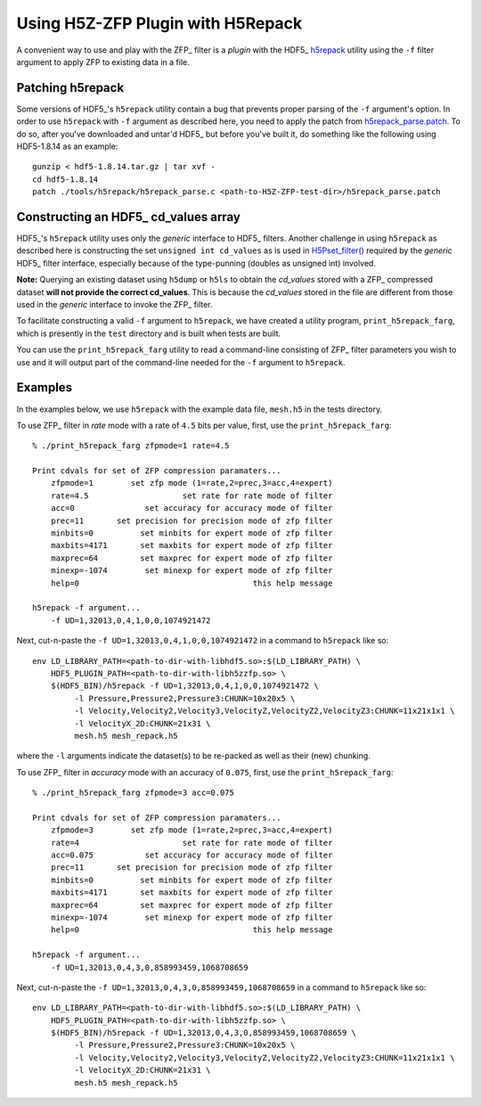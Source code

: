 ==================================
Using H5Z-ZFP Plugin with H5Repack
==================================
A convenient way to use and play with the ZFP_ filter is a *plugin* with
the HDF5_ `h5repack <https://support.hdfgroup.org/HDF5/doc/RM/Tools.html#Tools-Repack>`_
utility using the ``-f`` filter argument to apply ZFP to existing data in a file.

-----------------
Patching h5repack
-----------------
Some versions of HDF5_'s ``h5repack`` utility contain a bug that prevents
proper parsing of the ``-f`` argument's option. In order to use ``h5repack``
with ``-f`` argument as described here, you need to apply the patch from
`h5repack_parse.patch <https://github.com/LLNL/H5Z-ZFP/blob/master/test/h5repack_parse.patch>`_.
To do so, after you've downloaded and untar'd HDF5_ but before you've built
it, do something like the following using HDF5-1.8.14 as an example::

    gunzip < hdf5-1.8.14.tar.gz | tar xvf -
    cd hdf5-1.8.14
    patch ./tools/h5repack/h5repack_parse.c <path-to-H5Z-ZFP-test-dir>/h5repack_parse.patch

-------------------------------------
Constructing an HDF5_ cd_values array
-------------------------------------
HDF5_'s ``h5repack`` utility uses only the *generic* interface to HDF5_ filters.
Another challenge in using ``h5repack`` as described here is constructing the set
``unsigned int cd_values`` as is used in
`H5Pset_filter() <https://support.hdfgroup.org/HDF5/doc/RM/RM_H5P.html#Property-SetFilter>`_
required by the *generic* HDF5_ filter interface, especially because
of the type-punning (doubles as unsigned int) involved.

**Note:** Querying an existing dataset using ``h5dump`` or ``h5ls`` to obtain
the *cd_values* stored with a ZFP_ compressed dataset
**will not provide the correct cd_values**. This is because the *cd_values*
stored in the file are different from those used in the *generic* interface
to invoke the ZFP_ filter.

To facilitate constructing a valid ``-f`` argument to ``h5repack``, we have
created a utility program, ``print_h5repack_farg``, which is presently in the
``test`` directory and is built when tests are built.

You can use the ``print_h5repack_farg`` utility to read a command-line
consisting of ZFP_ filter parameters you wish to use and it will output
part of the command-line needed for the ``-f`` argument to ``h5repack``.

--------
Examples
--------

In the examples below, we use ``h5repack`` with the example data file,
``mesh.h5`` in the tests directory.

To use ZFP_ filter in *rate* mode with a rate of ``4.5`` bits per value,
first, use the ``print_h5repack_farg``::

    % ./print_h5repack_farg zfpmode=1 rate=4.5
    
    Print cdvals for set of ZFP compression paramaters...
        zfpmode=1        set zfp mode (1=rate,2=prec,3=acc,4=expert)
        rate=4.5                    set rate for rate mode of filter
        acc=0               set accuracy for accuracy mode of filter
        prec=11       set precision for precision mode of zfp filter
        minbits=0          set minbits for expert mode of zfp filter
        maxbits=4171       set maxbits for expert mode of zfp filter
        maxprec=64         set maxprec for expert mode of zfp filter
        minexp=-1074        set minexp for expert mode of zfp filter
        help=0                                     this help message

    h5repack -f argument...
        -f UD=1,32013,0,4,1,0,0,1074921472

Next, cut-n-paste the ``-f UD=1,32013,0,4,1,0,0,1074921472`` in a command
to ``h5repack`` like so::

    env LD_LIBRARY_PATH=<path-to-dir-with-libhdf5.so>:$(LD_LIBRARY_PATH) \
        HDF5_PLUGIN_PATH=<path-to-dir-with-libh5zzfp.so> \
        $(HDF5_BIN)/h5repack -f UD=1,32013,0,4,1,0,0,1074921472 \
             -l Pressure,Pressure2,Pressure3:CHUNK=10x20x5 \
             -l Velocity,Velocity2,Velocity3,VelocityZ,VelocityZ2,VelocityZ3:CHUNK=11x21x1x1 \
             -l VelocityX_2D:CHUNK=21x31 \
             mesh.h5 mesh_repack.h5

where the ``-l`` arguments indicate the dataset(s) to be re-packed as well
as their (new) chunking.

To use ZFP_ filter in *accuracy* mode with an accuracy of ``0.075``,
first, use the ``print_h5repack_farg``::

    % ./print_h5repack_farg zfpmode=3 acc=0.075
    
    Print cdvals for set of ZFP compression paramaters...
        zfpmode=3        set zfp mode (1=rate,2=prec,3=acc,4=expert)
        rate=4                      set rate for rate mode of filter
        acc=0.075           set accuracy for accuracy mode of filter
        prec=11       set precision for precision mode of zfp filter
        minbits=0          set minbits for expert mode of zfp filter
        maxbits=4171       set maxbits for expert mode of zfp filter
        maxprec=64         set maxprec for expert mode of zfp filter
        minexp=-1074        set minexp for expert mode of zfp filter
        help=0                                     this help message

    h5repack -f argument...
        -f UD=1,32013,0,4,3,0,858993459,1068708659

Next, cut-n-paste the ``-f UD=1,32013,0,4,3,0,858993459,1068708659`` in a command
to ``h5repack`` like so::

    env LD_LIBRARY_PATH=<path-to-dir-with-libhdf5.so>:$(LD_LIBRARY_PATH) \
        HDF5_PLUGIN_PATH=<path-to-dir-with-libh5zzfp.so> \
        $(HDF5_BIN)/h5repack -f UD=1,32013,0,4,3,0,858993459,1068708659 \
             -l Pressure,Pressure2,Pressure3:CHUNK=10x20x5 \
             -l Velocity,Velocity2,Velocity3,VelocityZ,VelocityZ2,VelocityZ3:CHUNK=11x21x1x1 \
             -l VelocityX_2D:CHUNK=21x31 \
             mesh.h5 mesh_repack.h5
